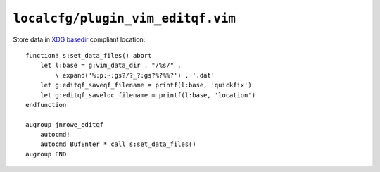 ``localcfg/plugin_vim_editqf.vim``
==================================

Store data in `XDG basedir`_ compliant location::

    function! s:set_data_files() abort
        let l:base = g:vim_data_dir . "/%s/" .
            \ expand('%:p:~:gs?/?_?:gs?%?%%?') . '.dat'
        let g:editqf_saveqf_filename = printf(l:base, 'quickfix')
        let g:editqf_saveloc_filename = printf(l:base, 'location')
    endfunction

    augroup jnrowe_editqf
        autocmd!
        autocmd BufEnter * call s:set_data_files()
    augroup END

.. _XDG basedir: http://standards.freedesktop.org/basedir-spec/basedir-spec-latest.html
